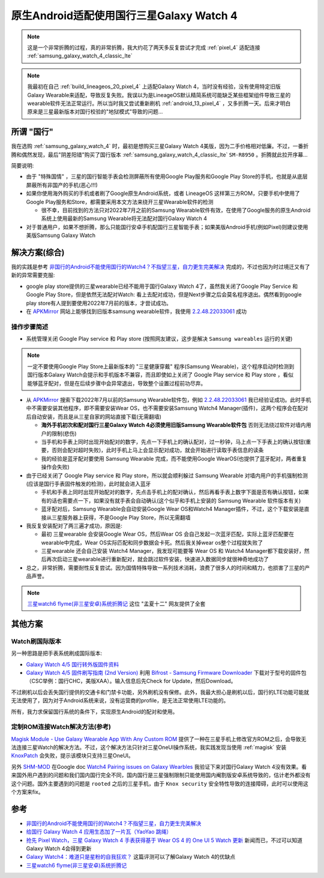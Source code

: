 .. _cn_samsung_galaxy_watch_4_wich_android:

============================================
原生Android适配使用国行三星Galaxy Watch 4
============================================

.. note::

   这是一个非常折腾的过程，真的非常折腾，我大约花了两天多反复尝试才完成 :ref:`pixel_4` 适配连接 :ref:`samsung_galaxy_watch_4_classic_lte`

.. note::

   我最初在自己 :ref:`build_lineageos_20_pixel_4` 上适配Galaxy Watch 4，当时没有经验，没有使用特定旧版Galaxy Wearable来适配，导致反复失败。我误以为是LineageOS默认精简系统可能缺乏某些框架组件导致三星的wearable软件无法正常运行。所以当时我又尝试重新刷机 :ref:`android_13_pixel_4` ，又多折腾一天。后来才明白原来是三星最新版本对国行校验的"地狱模式"导致的问题...

所谓 "国行"
=============

我在选购 :ref:`samsung_galaxy_watch_4` 时，最初是想购买三星Galaxy Watch 4美版，因为二手价格相对低廉。不过，一番折腾和偶然发现，最后"阴差阳错"购买了国行版本 :ref:`samsung_galaxy_watch_4_classic_lte` ``SM-R8950`` 。折腾就此拉开序幕...

简要说明:

- 由于 "特殊国情" ，三星的国行智能手表会检测屏蔽所有使用Google Play服务和Google Play Store的手机，也就是从底层屏蔽所有非国产的手机(恶心!!!)
- 如果你使用海外购买的手机或者刷了Google原生Android系统，或者 LineageOS 这样第三方ROM，只要手机中使用了Google Play服务和Store，都需要采用本文方法来绕开三星Wearable软件的检测

  - 很不幸，目前找到的方法只对2022年7月之前的Samsung Wearable软件有效，在使用了Google服务的原生Android系统上使用最新的Samsung Wearable将无法配对国行Galaxy Watch 4

- 对于普通用户，如果不想折腾，那么只能国行安卓手机配国行三星智能手表；如果美版Android手机(例如Pixel)则建议使用美版Samsung Galaxy Watch

解决方案(综合)
=================

我的实践是参考 `非国行的Android不能使用国行的Watch4？不指望三星，自力更生完美解决 <https://blog.xuegaogg.com/posts/1931/>`_ 完成的，不过也因为时过境迁又有了新的异常需要克服:

- google play store提供的三星wearable已经不能用于国行Galaxy Watch 4了，虽然我关闭了Google Play Service 和 Google Play Store，但是依然无法配对Watch: 看上去配对成功，但是Next步骤之后会莫名程序退出。偶然看到google play store有人提到要使用2022年7月前的版本，才尝试成功。

- 在 `APKMirror <https://www.apkmirror.com/>`_  网站上能够找到旧版本samsung wearable软件，我使用 `2.2.48.22033061 <https://www.apkmirror.com/apk/samsung-electronics-co-ltd/samsung-gear/samsung-gear-2-2-48-22033061-release/galaxy-wearable-samsung-gear-2-2-48-22033061-android-apk-download/download/?key=d201d9a185e1e57899b1fcd067c0ea2f17ef4551>`_ 成功

操作步骤简述
--------------

- 系统管理关闭 Google Play service 和 Play store (按照网友建议，这步是解决 ``Samsung wareables`` 运行的关键)

.. note::

   一定不要使用Google Play Store上最新版本的 "三星健康穿戴" 程序(Samsung Wearable)，这个程序启动时检测到国行版本Galaxy Watch会提示和手机版本不兼容，而且即使如上关闭了 Google Play service 和 Play store ，看似能够蓝牙配对，但是在后续步骤中会异常退出，导致整个设置过程前功尽弃。

- 从 `APKMirror <https://www.apkmirror.com/>`_ 搜索下载2022年7月以前的Samsung Wearable软件包，例如 `2.2.48.22033061 <https://www.apkmirror.com/apk/samsung-electronics-co-ltd/samsung-gear/samsung-gear-2-2-48-22033061-release/galaxy-wearable-samsung-gear-2-2-48-22033061-android-apk-download/download/?key=d201d9a185e1e57899b1fcd067c0ea2f17ef4551>`_ 我已经验证成功。此时手机中不需要安装其他程序，即不需要安装Wear OS，也不需要安装Samsung Watch4
  Manager(插件)，这两个程序会在配对后自动安装，而且是从三星自家的网站直接下载(无需翻墙)

  - **海外手机初次和配对国行三星Galaxy Watch 4必须使用旧版Samsung Wearable软件包** 否则无法绕过软件对墙内用户的限制(悲伤)
  - 当手机和手表上同时出现开始配对的数字，先点一下手机上的确认配对，过一秒钟，马上点一下手表上的确认按钮(重要，否则会配对超时失败)，此时手机上马上会显示配对成功，就会开始进行读取手表信息的读条
  - 我的经验是蓝牙配对要使用 Samsung Wearable 完成，而不能使用Google WearOS(也提供了蓝牙配对，两者重复操作会失败)

- 由于已经关闭了 Google Play service 和 Play store，所以就会顺利躲过 Samsung Wearable 对墙内用户的手机强制检测(应该是国行手表固件触发的检测)，此时就会进入蓝牙

  - 手机和手表上同时出现开始配对的数字，先点击手机上的配对确认，然后再看手表上数字下面是否有确认按钮，如果有的话也需要点一下，如果没有就手表会自动确认(这个似乎和手机上安装的 Samsung Wearable 软件版本有关)
  - 蓝牙配对后，Samsung Wearable会自动安装Google Wear OS和Watch4 Manager插件，不过，这个下载安装是直接从三星服务器上获得，不是Google Play Store，所以无需翻墙

- 我反复安装配对了两三遍才成功，原因是:

  - 最初 三星wearable 会安装Google Wear OS，然后Wear OS 会自己发起一次蓝牙匹配，实际上蓝牙匹配要在wearable中完成，Wear OS实际匹配和同步数据会卡死。然后我关掉wear os整个过程就失败了
  - 三星wearable 还会自己安装 Watch4 Manager，我发现可能要等 Wear OS 和 Watch4 Manager都下载安装好，然后再次启动三星wearable进行重新配对，就会跳过软件安装，快速进入数据同步就很神奇地成功了

- 总之，非常折腾，需要耐性反复尝试。因为国情特殊导致一系列技术消耗，浪费了很多人的时间和精力，也损害了三星的产品声誉。

.. note::

   `三星watch6 flyme(非三星安卓)系统折腾记 <https://www.aprdec.top/index.php/archives/200>`_ 这位 "孟夏十二" 网友提供了全套   


其他方案
=============

Watch刷国际版本
----------------

另一种思路是把手表系统刷成国际版本:

- `Galaxy Watch 4/5 国行转外版固件资料 <https://www.bilibili.com/read/cv21804247/>`_
- `Galaxy Watch 4/5 固件刷写指南 (2nd Version) <https://www.bilibili.com/read/cv23847143/>`_ 利用 `Bifrost - Samsung Firmware Downloader <https://github.com/zacharee/SamloaderKotlin>`_ 下载对于型号的固件包（CSC举例：国行CHC，美版XAA）。输入信息后先Check for Update，然后Download。

不过刷机以后会丢失国行提供的交通卡和门禁卡功能，另外刷机没有保修。此外，我最大担心是刷机以后，国行的LTE功能可能就无法使用了，因为对于Android系统来说，没有运营商的profile，是无法正常使用LTE功能的。

所有，我力求保留国行系统的条件下，实现原生Android的配对和使用。

定制ROM连接Watch解决方法(参考)
--------------------------------

`Magisk Module - Use Galaxy Wearable App With Any Custom ROM <https://xdaforums.com/t/magisk-module-use-galaxy-wearable-app-with-any-custom-rom.4459715/>`_ 提供了一种在三星手机上修改官方ROM之后，会导致无法连接三星Watch的解决方法。不过，这个解决方法只针对三星OneUI操作系统，我实践发现当使用 :ref:`magisk` 安装 `KnoxPatch <https://github.com/BlackMesa123/KnoxPatch>`_ 会失败，提示该模块只支持三星OneUI。

另外 `SHM-MOD <https://github.com/ITDev93/SHM-MOD>`_ 在Google doc `Watch4 Pairing issues on Galaxy Wearbles <https://drive.google.com/drive/folders/138thPYPMbZIp2Us0Unx_h-SqJQEDxZ-0>`_ 我验证下来对国行Galaxy Watch 4没有效果。看来国外用户遇到的问题和我们国内国行完全不同，国内国行是三星强制限制只能使用国内阉割版安卓系统导致的，估计老外都没有这个问题。国外主要遇到的问题是 ``rooted`` 之后的三星手机，由于 ``Knox security``
安全特性导致的连接障碍，此时可以使用这个方案来fix。

参考
======

- `非国行的Android不能使用国行的Watch4？不指望三星，自力更生完美解决 <https://blog.xuegaogg.com/posts/1931/>`_
- `给国行 Galaxy Watch 4 应用生态加了一片瓦（YaoYao 跳绳） <https://v2ex.com/t/821295>`_
- `抢先 Pixel Watch，三星 Galaxy Watch 4 手表获得基于 Wear OS 4 的 One UI 5 Watch 更新 <https://www.ithome.com/0/717/060.htm>`_ 新闻而已，不过可以知道Galaxy Watch 4会得到更新
- `Galaxy Watch4：难道只是星粉的自我狂欢？ <https://sspai.com/post/70741>`_ 这篇评测可以了解Galaxy Watch 4的优缺点
- `三星watch6 flyme(非三星安卓)系统折腾记 <https://www.aprdec.top/index.php/archives/200>`_
